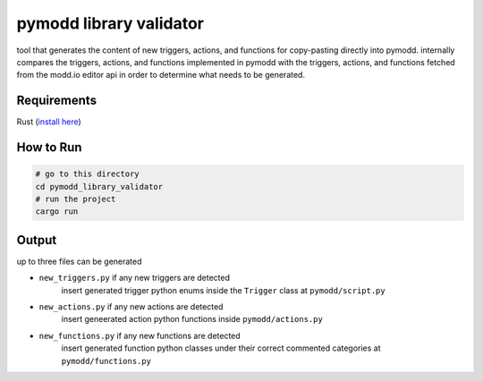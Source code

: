 ========================
pymodd library validator
========================

tool that generates the content of new triggers, actions, and functions for copy-pasting directly into pymodd. internally compares the triggers, actions, and functions implemented in pymodd with the triggers, actions, and functions fetched from the modd.io editor api in order to determine what needs to be generated.

Requirements
------------

Rust (`install here <https://www.rust-lang.org/tools/install>`_)


How to Run
----------

.. code:: sh

    # go to this directory
    cd pymodd_library_validator
    # run the project
    cargo run

Output
------

up to three files can be generated

- ``new_triggers.py`` if any new triggers are detected
    insert generated trigger python enums inside the ``Trigger`` class at ``pymodd/script.py``

- ``new_actions.py`` if any new actions are detected
    insert geneerated action python functions inside ``pymodd/actions.py``

- ``new_functions.py`` if any new functions are detected
    insert generated function python classes under their correct commented categories at ``pymodd/functions.py``